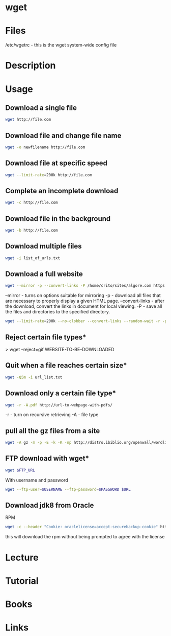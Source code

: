 #+TAGS: wget pull_files


* wget
* Files
/etc/wgetrc - this is the wget system-wide config file

* Description
* Usage
** Download a single file
#+BEGIN_SRC sh
wget http://file.com
#+END_SRC

** Download file and change file name
#+BEGIN_SRC sh
wget -o newfilename http://file.com
#+END_SRC

** Download file at specific speed
#+BEGIN_SRC sh
wget --limit-rate=200k http://file.com
#+END_SRC

** Complete an incomplete download
#+BEGIN_SRC sh
wget -c http://file.com
#+END_SRC

** Download file in the background
#+BEGIN_SRC sh
wget -b http://file.com
#+END_SRC

** Download multiple files
#+BEGIN_SRC sh
wget -i list_of_urls.txt
#+END_SRC

** Download a full website
#+BEGIN_SRC sh
wget --mirror -p --convert-links -P /home/crito/sites/algore.com https://www.algore.com
#+END_SRC

#+RESULTS:

--mirror - turns on options suitable for mirroring
-p - download all files that are necessary to properly display a given HTML page.
--convert-links - after the download, convert the links in document for local viewing.
-P - save all the files and directories to the specified directory.

#+BEGIN_SRC sh
wget --limit-rate=200k --no-clobber --convert-links --random-wait -r -p -E -e robots=off -U mozilla $URL
#+END_SRC

** Reject certain file types*
> wget --reject=gif WEBSITE-TO-BE-DOWNLOADED

** Quit when a file reaches certain size*
#+BEGIN_SRC sh
wget -Q5m -i url_list.txt
#+END_SRC

** Download only a certain file type*
#+BEGIN_SRC sh
wget -r -A.pdf http://url-to-webpage-with-pdfs/
#+END_SRC
-r - turn on recursive retrieving
-A - file type

** pull all the gz files from a site
#+BEGIN_SRC sh
wget -A gz -m -p -E -k -K -np http://distro.ibiblio.org/openwall/wordlists/
#+END_SRC
** FTP download with wget*
#+BEGIN_SRC sh
wget $FTP_URL
#+END_SRC

With username and password
#+BEGIN_SRC sh
wget --ftp-user=$USERNAME --ftp-password=$PASSWORD $URL
#+END_SRC

** Download jdk8 from Oracle
RPM
#+BEGIN_SRC sh
wget -c --header "Cookie: oraclelicense=accept-securebackup-cookie" http://download.oracle.com/otn-pub/java/jdk/8u131-b11/d54c1d3a095b4ff2b6607d096fa80163/jdk-8u131-linux-x64.rpm
#+END_SRC
this will download the rpm without being prompted to agree with the license

* Lecture
* Tutorial
* Books
* Links
